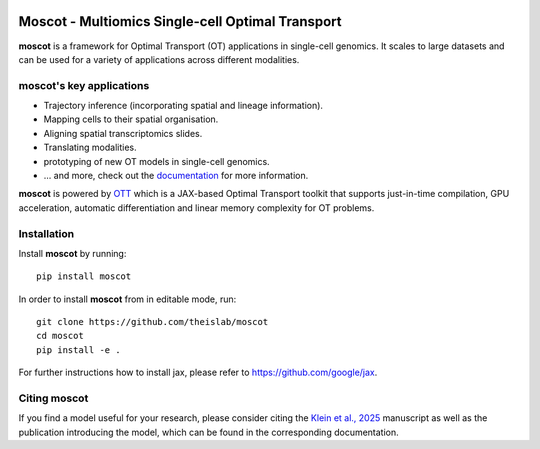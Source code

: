 |PyPI| |Downloads| |CI| |Pre-commit| |Codecov| |Docs|

Moscot - Multiomics Single-cell Optimal Transport
=======================================================

.. image:: docs/_static/img/light_mode_concept_revised.png
    :width: 800px
    :align: center
    :class: only-light

.. image:: docs/_static/img/dark_mode_concept_revised.png
    :width: 800px
    :align: center
    :class: only-dark


**moscot** is a framework for Optimal Transport (OT) applications in
single-cell genomics. It scales to large datasets and can be used for a
variety of applications across different modalities.

moscot's key applications
---------------------------
- Trajectory inference (incorporating spatial and lineage information).
- Mapping cells to their spatial organisation.
- Aligning spatial transcriptomics slides.
- Translating modalities.
- prototyping of new OT models in single-cell genomics.
- ... and more, check out the `documentation <https://moscot.readthedocs.io>`_ for more information.


**moscot** is powered by
`OTT <https://ott-jax.readthedocs.io>`_ which is a JAX-based Optimal
Transport toolkit that supports just-in-time compilation, GPU acceleration, automatic
differentiation and linear memory complexity for OT problems.

Installation
------------
Install **moscot** by running::

    pip install moscot

In order to install **moscot** from in editable mode, run::

    git clone https://github.com/theislab/moscot
    cd moscot
    pip install -e .

For further instructions how to install jax, please refer to https://github.com/google/jax.

Citing moscot
-------------
If you find a model useful for your research, please consider citing the `Klein et al., 2025`_ manuscript as
well as the publication introducing the model, which can be found in the corresponding documentation.

.. |Codecov| image:: https://codecov.io/gh/theislab/moscot/branch/master/graph/badge.svg?token=Rgtm5Tsblo
    :target: https://codecov.io/gh/theislab/moscot
    :alt: Coverage

.. |PyPI| image:: https://img.shields.io/pypi/v/moscot.svg
    :target: https://pypi.org/project/moscot/
    :alt: PyPI

.. |CI| image:: https://img.shields.io/github/actions/workflow/status/theislab/moscot/test.yml?branch=main
    :target: https://github.com/theislab/moscot/actions
    :alt: CI

.. |Pre-commit| image:: https://results.pre-commit.ci/badge/github/theislab/moscot/main.svg
   :target: https://results.pre-commit.ci/latest/github/theislab/moscot/main
   :alt: pre-commit.ci status

.. |Docs| image:: https://img.shields.io/readthedocs/moscot
    :target: https://moscot.readthedocs.io/en/stable/
    :alt: Documentation

.. |Downloads| image:: https://static.pepy.tech/badge/moscot
    :target: https://pepy.tech/project/moscot
    :alt: Downloads

.. _Klein et al., 2025: https://www.nature.com/articles/s41586-024-08453-2
